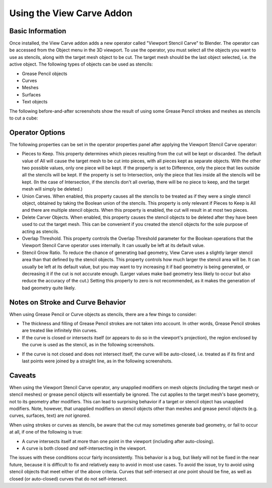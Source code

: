 Using the View Carve Addon
==========================

Basic Information
-----------------

Once installed, the View Carve addon adds a new operator called "Viewport Stencil Carve" to Blender. The operator can be
accessed from the Object menu in the 3D viewport. To use the operator, you must select all the objects you want to use
as stencils, along with the target mesh object to be cut. The target mesh should be the last object selected, i.e. the
active object. The following types of objects can be used as stencils:

- Grease Pencil objects
- Curves
- Meshes
- Surfaces
- Text objects

The following before-and-after screenshots show the result of using some Grease Pencil strokes and meshes as stencils to
cut a cube:

.. image:: _static/screenshots/basic_example.png

Operator Options
----------------

The following properties can be set in the operator properties panel after applying the Viewport Stencil Carve operator:

- Pieces to Keep. This property determines which pieces resulting from the cut will be kept or discarded. The default
  value of All will cause the target mesh to be cut into pieces, with all pieces kept as separate objects. With the
  other two possible values, only one piece will be kept. If the property is set to Difference, only the piece that lies
  outside all the stencils will be kept. If the property is set to Intersection, only the piece that lies inside all the
  stencils will be kept. (In the case of Intersection, if the stencils don't all overlap, there will be no piece to
  keep, and the target mesh will simply be deleted.)
- Union Carves. When enabled, this property causes all the stencils to be treated as if they were a single stencil
  object, obtained by taking the Boolean union of the stencils. This property is only relevant if Pieces to Keep is All
  and there are multiple stencil objects. When this property is enabled, the cut will result in at most two pieces.
- Delete Carver Objects. When enabled, this property causes the stencil objects to be deleted after they have been used
  to cut the target mesh. This can be convenient if you created the stencil objects for the sole purpose of acting as
  stencils.
- Overlap Threshold. This property controls the Overlap Threshold parameter for the Boolean operations that the Viewport
  Stencil Carve operator uses internally. It can usually be left at its default value.
- Stencil Grow Ratio. To reduce the chance of generating bad geometry, View Carve uses a slightly larger stencil area
  than that defined by the stencil objects. This property controls how much larger the stencil area will be. It can
  usually be left at its default value, but you may want to try increasing it if bad geometry is being generated, or
  decreasing it if the cut is not accurate enough. (Larger values make bad geometry less likely to occur but also reduce
  the accuracy of the cut.) Setting this property to zero is not recommended, as it makes the generation of bad geometry
  quite likely.

Notes on Stroke and Curve Behavior
----------------------------------

When using Grease Pencil or Curve objects as stencils, there are a few things to consider:

- The thickness and filling of Grease Pencil strokes are not taken into account. In other words, Grease Pencil strokes
  are treated like infinitely thin curves.

- If the curve is closed or intersects itself (or appears to do so in the viewport's projection), the region enclosed by
  the curve is used as the stencil, as in the following screenshots.

.. image:: _static/screenshots/curve_example_1.png

.. image:: _static/screenshots/curve_example_2.png

- If the curve is not closed and does not intersect itself, the curve will be auto-closed, i.e. treated as if its first
  and last points were joined by a straight line, as in the following screenshots.

.. image:: _static/screenshots/auto_close_example_1.png

Caveats
-------

When using the Viewport Stencil Carve operator, any unapplied modifiers on mesh objects (including the target mesh or
stencil meshes) or grease pencil objects will essentially be ignored. The cut applies to the target mesh's base
geometry, not to its geometry after modifiers. This can lead to surprising behavior if a target or stencil object has
unapplied modifiers. Note, however, that unapplied modifiers on stencil objects other than meshes and grease pencil
objects (e.g. curves, surfaces, text) are *not* ignored.

When using strokes or curves as stencils, be aware that the cut may sometimes generate bad geometry, or fail to occur at
all, if one of the following is true:

- A curve intersects itself at more than one point in the viewport (including after auto-closing).
- A curve is both closed *and* self-intersecting in the viewport.

The issues with these conditions occur fairly inconsistently. This behavior is a bug, but likely will not be fixed in
the near future, because it is difficult to fix and relatively easy to avoid in most use cases. To avoid the issue, try
to avoid using stencil objects that meet either of the above criteria. Curves that self-intersect at *one* point should
be fine, as well as closed (or auto-closed) curves that do not self-intersect.